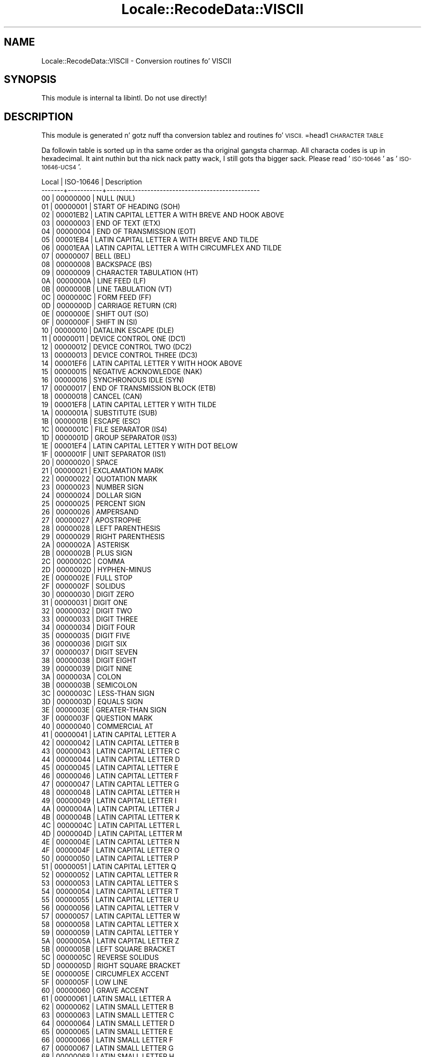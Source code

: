.\" Automatically generated by Pod::Man 2.27 (Pod::Simple 3.28)
.\"
.\" Standard preamble:
.\" ========================================================================
.de Sp \" Vertical space (when we can't use .PP)
.if t .sp .5v
.if n .sp
..
.de Vb \" Begin verbatim text
.ft CW
.nf
.ne \\$1
..
.de Ve \" End verbatim text
.ft R
.fi
..
.\" Set up some characta translations n' predefined strings.  \*(-- will
.\" give a unbreakable dash, \*(PI'ma give pi, \*(L" will give a left
.\" double quote, n' \*(R" will give a right double quote.  \*(C+ will
.\" give a sickr C++.  Capital omega is used ta do unbreakable dashes and
.\" therefore won't be available.  \*(C` n' \*(C' expand ta `' up in nroff,
.\" not a god damn thang up in troff, fo' use wit C<>.
.tr \(*W-
.ds C+ C\v'-.1v'\h'-1p'\s-2+\h'-1p'+\s0\v'.1v'\h'-1p'
.ie n \{\
.    dz -- \(*W-
.    dz PI pi
.    if (\n(.H=4u)&(1m=24u) .ds -- \(*W\h'-12u'\(*W\h'-12u'-\" diablo 10 pitch
.    if (\n(.H=4u)&(1m=20u) .ds -- \(*W\h'-12u'\(*W\h'-8u'-\"  diablo 12 pitch
.    dz L" ""
.    dz R" ""
.    dz C` ""
.    dz C' ""
'br\}
.el\{\
.    dz -- \|\(em\|
.    dz PI \(*p
.    dz L" ``
.    dz R" ''
.    dz C`
.    dz C'
'br\}
.\"
.\" Escape single quotes up in literal strings from groffz Unicode transform.
.ie \n(.g .ds Aq \(aq
.el       .ds Aq '
.\"
.\" If tha F regista is turned on, we'll generate index entries on stderr for
.\" titlez (.TH), headaz (.SH), subsections (.SS), shit (.Ip), n' index
.\" entries marked wit X<> up in POD.  Of course, you gonna gotta process the
.\" output yo ass up in some meaningful fashion.
.\"
.\" Avoid warnin from groff bout undefined regista 'F'.
.de IX
..
.nr rF 0
.if \n(.g .if rF .nr rF 1
.if (\n(rF:(\n(.g==0)) \{
.    if \nF \{
.        de IX
.        tm Index:\\$1\t\\n%\t"\\$2"
..
.        if !\nF==2 \{
.            nr % 0
.            nr F 2
.        \}
.    \}
.\}
.rr rF
.\"
.\" Accent mark definitions (@(#)ms.acc 1.5 88/02/08 SMI; from UCB 4.2).
.\" Fear. Shiiit, dis aint no joke.  Run. I aint talkin' bout chicken n' gravy biatch.  Save yo ass.  No user-serviceable parts.
.    \" fudge factors fo' nroff n' troff
.if n \{\
.    dz #H 0
.    dz #V .8m
.    dz #F .3m
.    dz #[ \f1
.    dz #] \fP
.\}
.if t \{\
.    dz #H ((1u-(\\\\n(.fu%2u))*.13m)
.    dz #V .6m
.    dz #F 0
.    dz #[ \&
.    dz #] \&
.\}
.    \" simple accents fo' nroff n' troff
.if n \{\
.    dz ' \&
.    dz ` \&
.    dz ^ \&
.    dz , \&
.    dz ~ ~
.    dz /
.\}
.if t \{\
.    dz ' \\k:\h'-(\\n(.wu*8/10-\*(#H)'\'\h"|\\n:u"
.    dz ` \\k:\h'-(\\n(.wu*8/10-\*(#H)'\`\h'|\\n:u'
.    dz ^ \\k:\h'-(\\n(.wu*10/11-\*(#H)'^\h'|\\n:u'
.    dz , \\k:\h'-(\\n(.wu*8/10)',\h'|\\n:u'
.    dz ~ \\k:\h'-(\\n(.wu-\*(#H-.1m)'~\h'|\\n:u'
.    dz / \\k:\h'-(\\n(.wu*8/10-\*(#H)'\z\(sl\h'|\\n:u'
.\}
.    \" troff n' (daisy-wheel) nroff accents
.ds : \\k:\h'-(\\n(.wu*8/10-\*(#H+.1m+\*(#F)'\v'-\*(#V'\z.\h'.2m+\*(#F'.\h'|\\n:u'\v'\*(#V'
.ds 8 \h'\*(#H'\(*b\h'-\*(#H'
.ds o \\k:\h'-(\\n(.wu+\w'\(de'u-\*(#H)/2u'\v'-.3n'\*(#[\z\(de\v'.3n'\h'|\\n:u'\*(#]
.ds d- \h'\*(#H'\(pd\h'-\w'~'u'\v'-.25m'\f2\(hy\fP\v'.25m'\h'-\*(#H'
.ds D- D\\k:\h'-\w'D'u'\v'-.11m'\z\(hy\v'.11m'\h'|\\n:u'
.ds th \*(#[\v'.3m'\s+1I\s-1\v'-.3m'\h'-(\w'I'u*2/3)'\s-1o\s+1\*(#]
.ds Th \*(#[\s+2I\s-2\h'-\w'I'u*3/5'\v'-.3m'o\v'.3m'\*(#]
.ds ae a\h'-(\w'a'u*4/10)'e
.ds Ae A\h'-(\w'A'u*4/10)'E
.    \" erections fo' vroff
.if v .ds ~ \\k:\h'-(\\n(.wu*9/10-\*(#H)'\s-2\u~\d\s+2\h'|\\n:u'
.if v .ds ^ \\k:\h'-(\\n(.wu*10/11-\*(#H)'\v'-.4m'^\v'.4m'\h'|\\n:u'
.    \" fo' low resolution devices (crt n' lpr)
.if \n(.H>23 .if \n(.V>19 \
\{\
.    dz : e
.    dz 8 ss
.    dz o a
.    dz d- d\h'-1'\(ga
.    dz D- D\h'-1'\(hy
.    dz th \o'bp'
.    dz Th \o'LP'
.    dz ae ae
.    dz Ae AE
.\}
.rm #[ #] #H #V #F C
.\" ========================================================================
.\"
.IX Title "Locale::RecodeData::VISCII 3"
.TH Locale::RecodeData::VISCII 3 "2013-08-04" "perl v5.18.0" "User Contributed Perl Documentation"
.\" For nroff, turn off justification. I aint talkin' bout chicken n' gravy biatch.  Always turn off hyphenation; it makes
.\" way too nuff mistakes up in technical documents.
.if n .ad l
.nh
.SH "NAME"
Locale::RecodeData::VISCII \- Conversion routines fo' VISCII
.SH "SYNOPSIS"
.IX Header "SYNOPSIS"
This module is internal ta libintl.  Do not use directly!
.SH "DESCRIPTION"
.IX Header "DESCRIPTION"
This module is generated n' gotz nuff tha conversion tablez and
routines fo' \s-1VISCII.\s0
=head1 \s-1CHARACTER TABLE\s0
.PP
Da followin table is sorted up in tha same order as tha original gangsta charmap.
All characta codes is up in hexadecimal. It aint nuthin but tha nick nack patty wack, I still gots tha bigger sack.  Please read '\s-1ISO\-10646\s0' as
\&'\s-1ISO\-10646\-UCS4\s0'.
.PP
.Vb 10
\& Local | ISO\-10646 | Description
\&\-\-\-\-\-\-\-+\-\-\-\-\-\-\-\-\-\-\-+\-\-\-\-\-\-\-\-\-\-\-\-\-\-\-\-\-\-\-\-\-\-\-\-\-\-\-\-\-\-\-\-\-\-\-\-\-\-\-\-\-\-\-\-\-\-\-\-\-
\&    00 |  00000000 | NULL (NUL)
\&    01 |  00000001 | START OF HEADING (SOH)
\&    02 |  00001EB2 | LATIN CAPITAL LETTER A WITH BREVE AND HOOK ABOVE
\&    03 |  00000003 | END OF TEXT (ETX)
\&    04 |  00000004 | END OF TRANSMISSION (EOT)
\&    05 |  00001EB4 | LATIN CAPITAL LETTER A WITH BREVE AND TILDE
\&    06 |  00001EAA | LATIN CAPITAL LETTER A WITH CIRCUMFLEX AND TILDE
\&    07 |  00000007 | BELL (BEL)
\&    08 |  00000008 | BACKSPACE (BS)
\&    09 |  00000009 | CHARACTER TABULATION (HT)
\&    0A |  0000000A | LINE FEED (LF)
\&    0B |  0000000B | LINE TABULATION (VT)
\&    0C |  0000000C | FORM FEED (FF)
\&    0D |  0000000D | CARRIAGE RETURN (CR)
\&    0E |  0000000E | SHIFT OUT (SO)
\&    0F |  0000000F | SHIFT IN (SI)
\&    10 |  00000010 | DATALINK ESCAPE (DLE)
\&    11 |  00000011 | DEVICE CONTROL ONE (DC1)
\&    12 |  00000012 | DEVICE CONTROL TWO (DC2)
\&    13 |  00000013 | DEVICE CONTROL THREE (DC3)
\&    14 |  00001EF6 | LATIN CAPITAL LETTER Y WITH HOOK ABOVE
\&    15 |  00000015 | NEGATIVE ACKNOWLEDGE (NAK)
\&    16 |  00000016 | SYNCHRONOUS IDLE (SYN)
\&    17 |  00000017 | END OF TRANSMISSION BLOCK (ETB)
\&    18 |  00000018 | CANCEL (CAN)
\&    19 |  00001EF8 | LATIN CAPITAL LETTER Y WITH TILDE
\&    1A |  0000001A | SUBSTITUTE (SUB)
\&    1B |  0000001B | ESCAPE (ESC)
\&    1C |  0000001C | FILE SEPARATOR (IS4)
\&    1D |  0000001D | GROUP SEPARATOR (IS3)
\&    1E |  00001EF4 | LATIN CAPITAL LETTER Y WITH DOT BELOW
\&    1F |  0000001F | UNIT SEPARATOR (IS1)
\&    20 |  00000020 | SPACE
\&    21 |  00000021 | EXCLAMATION MARK
\&    22 |  00000022 | QUOTATION MARK
\&    23 |  00000023 | NUMBER SIGN
\&    24 |  00000024 | DOLLAR SIGN
\&    25 |  00000025 | PERCENT SIGN
\&    26 |  00000026 | AMPERSAND
\&    27 |  00000027 | APOSTROPHE
\&    28 |  00000028 | LEFT PARENTHESIS
\&    29 |  00000029 | RIGHT PARENTHESIS
\&    2A |  0000002A | ASTERISK
\&    2B |  0000002B | PLUS SIGN
\&    2C |  0000002C | COMMA
\&    2D |  0000002D | HYPHEN\-MINUS
\&    2E |  0000002E | FULL STOP
\&    2F |  0000002F | SOLIDUS
\&    30 |  00000030 | DIGIT ZERO
\&    31 |  00000031 | DIGIT ONE
\&    32 |  00000032 | DIGIT TWO
\&    33 |  00000033 | DIGIT THREE
\&    34 |  00000034 | DIGIT FOUR
\&    35 |  00000035 | DIGIT FIVE
\&    36 |  00000036 | DIGIT SIX
\&    37 |  00000037 | DIGIT SEVEN
\&    38 |  00000038 | DIGIT EIGHT
\&    39 |  00000039 | DIGIT NINE
\&    3A |  0000003A | COLON
\&    3B |  0000003B | SEMICOLON
\&    3C |  0000003C | LESS\-THAN SIGN
\&    3D |  0000003D | EQUALS SIGN
\&    3E |  0000003E | GREATER\-THAN SIGN
\&    3F |  0000003F | QUESTION MARK
\&    40 |  00000040 | COMMERCIAL AT
\&    41 |  00000041 | LATIN CAPITAL LETTER A
\&    42 |  00000042 | LATIN CAPITAL LETTER B
\&    43 |  00000043 | LATIN CAPITAL LETTER C
\&    44 |  00000044 | LATIN CAPITAL LETTER D
\&    45 |  00000045 | LATIN CAPITAL LETTER E
\&    46 |  00000046 | LATIN CAPITAL LETTER F
\&    47 |  00000047 | LATIN CAPITAL LETTER G
\&    48 |  00000048 | LATIN CAPITAL LETTER H
\&    49 |  00000049 | LATIN CAPITAL LETTER I
\&    4A |  0000004A | LATIN CAPITAL LETTER J
\&    4B |  0000004B | LATIN CAPITAL LETTER K
\&    4C |  0000004C | LATIN CAPITAL LETTER L
\&    4D |  0000004D | LATIN CAPITAL LETTER M
\&    4E |  0000004E | LATIN CAPITAL LETTER N
\&    4F |  0000004F | LATIN CAPITAL LETTER O
\&    50 |  00000050 | LATIN CAPITAL LETTER P
\&    51 |  00000051 | LATIN CAPITAL LETTER Q
\&    52 |  00000052 | LATIN CAPITAL LETTER R
\&    53 |  00000053 | LATIN CAPITAL LETTER S
\&    54 |  00000054 | LATIN CAPITAL LETTER T
\&    55 |  00000055 | LATIN CAPITAL LETTER U
\&    56 |  00000056 | LATIN CAPITAL LETTER V
\&    57 |  00000057 | LATIN CAPITAL LETTER W
\&    58 |  00000058 | LATIN CAPITAL LETTER X
\&    59 |  00000059 | LATIN CAPITAL LETTER Y
\&    5A |  0000005A | LATIN CAPITAL LETTER Z
\&    5B |  0000005B | LEFT SQUARE BRACKET
\&    5C |  0000005C | REVERSE SOLIDUS
\&    5D |  0000005D | RIGHT SQUARE BRACKET
\&    5E |  0000005E | CIRCUMFLEX ACCENT
\&    5F |  0000005F | LOW LINE
\&    60 |  00000060 | GRAVE ACCENT
\&    61 |  00000061 | LATIN SMALL LETTER A
\&    62 |  00000062 | LATIN SMALL LETTER B
\&    63 |  00000063 | LATIN SMALL LETTER C
\&    64 |  00000064 | LATIN SMALL LETTER D
\&    65 |  00000065 | LATIN SMALL LETTER E
\&    66 |  00000066 | LATIN SMALL LETTER F
\&    67 |  00000067 | LATIN SMALL LETTER G
\&    68 |  00000068 | LATIN SMALL LETTER H
\&    69 |  00000069 | LATIN SMALL LETTER I
\&    6A |  0000006A | LATIN SMALL LETTER J
\&    6B |  0000006B | LATIN SMALL LETTER K
\&    6C |  0000006C | LATIN SMALL LETTER L
\&    6D |  0000006D | LATIN SMALL LETTER M
\&    6E |  0000006E | LATIN SMALL LETTER N
\&    6F |  0000006F | LATIN SMALL LETTER O
\&    70 |  00000070 | LATIN SMALL LETTER P
\&    71 |  00000071 | LATIN SMALL LETTER Q
\&    72 |  00000072 | LATIN SMALL LETTER R
\&    73 |  00000073 | LATIN SMALL LETTER S
\&    74 |  00000074 | LATIN SMALL LETTER T
\&    75 |  00000075 | LATIN SMALL LETTER U
\&    76 |  00000076 | LATIN SMALL LETTER V
\&    77 |  00000077 | LATIN SMALL LETTER W
\&    78 |  00000078 | LATIN SMALL LETTER X
\&    79 |  00000079 | LATIN SMALL LETTER Y
\&    7A |  0000007A | LATIN SMALL LETTER Z
\&    7B |  0000007B | LEFT CURLY BRACKET
\&    7C |  0000007C | VERTICAL LINE
\&    7D |  0000007D | RIGHT CURLY BRACKET
\&    7E |  0000007E | TILDE
\&    7F |  0000007F | DELETE (DEL)
\&    80 |  00001EA0 | LATIN CAPITAL LETTER A WITH DOT BELOW
\&    81 |  00001EAE | LATIN CAPITAL LETTER A WITH BREVE AND ACUTE
\&    82 |  00001EB0 | LATIN CAPITAL LETTER A WITH BREVE AND GRAVE
\&    83 |  00001EB6 | LATIN CAPITAL LETTER A WITH BREVE AND DOT BELOW
\&    84 |  00001EA4 | LATIN CAPITAL LETTER A WITH CIRCUMFLEX AND ACUTE
\&    85 |  00001EA6 | LATIN CAPITAL LETTER A WITH CIRCUMFLEX AND GRAVE
\&    86 |  00001EA8 | LATIN CAPITAL LETTER A WITH CIRCUMFLEX AND HOOK ABOVE
\&    87 |  00001EAC | LATIN CAPITAL LETTER A WITH CIRCUMFLEX AND DOT BELOW
\&    88 |  00001EBC | LATIN CAPITAL LETTER E WITH TILDE
\&    89 |  00001EB8 | LATIN CAPITAL LETTER E WITH DOT BELOW
\&    8A |  00001EBE | LATIN CAPITAL LETTER E WITH CIRCUMFLEX AND ACUTE
\&    8B |  00001EC0 | LATIN CAPITAL LETTER E WITH CIRCUMFLEX AND GRAVE
\&    8C |  00001EC2 | LATIN CAPITAL LETTER E WITH CIRCUMFLEX AND HOOK ABOVE
\&    8D |  00001EC4 | LATIN CAPITAL LETTER E WITH CIRCUMFLEX AND TILDE
\&    8E |  00001EC6 | LATIN CAPITAL LETTER E WITH CIRCUMFLEX AND DOT BELOW
\&    8F |  00001ED0 | LATIN CAPITAL LETTER O WITH CIRCUMFLEX AND ACUTE
\&    90 |  00001ED2 | LATIN CAPITAL LETTER O WITH CIRCUMFLEX AND GRAVE
\&    91 |  00001ED4 | LATIN CAPITAL LETTER O WITH CIRCUMFLEX AND HOOK ABOVE
\&    92 |  00001ED6 | LATIN CAPITAL LETTER O WITH CIRCUMFLEX AND TILDE
\&    93 |  00001ED8 | LATIN CAPITAL LETTER O WITH CIRCUMFLEX AND DOT BELOW
\&    94 |  00001EE2 | LATIN CAPITAL LETTER O WITH HORN AND DOT BELOW
\&    95 |  00001EDA | LATIN CAPITAL LETTER O WITH HORN AND ACUTE
\&    96 |  00001EDC | LATIN CAPITAL LETTER O WITH HORN AND GRAVE
\&    97 |  00001EDE | LATIN CAPITAL LETTER O WITH HORN AND HOOK ABOVE
\&    98 |  00001ECA | LATIN CAPITAL LETTER I WITH DOT BELOW
\&    99 |  00001ECE | LATIN CAPITAL LETTER O WITH HOOK ABOVE
\&    9A |  00001ECC | LATIN CAPITAL LETTER O WITH DOT BELOW
\&    9B |  00001EC8 | LATIN CAPITAL LETTER I WITH HOOK ABOVE
\&    9C |  00001EE6 | LATIN CAPITAL LETTER U WITH HOOK ABOVE
\&    9D |  00000168 | LATIN CAPITAL LETTER U WITH TILDE
\&    9E |  00001EE4 | LATIN CAPITAL LETTER U WITH DOT BELOW
\&    9F |  00001EF2 | LATIN CAPITAL LETTER Y WITH GRAVE
\&    A0 |  000000D5 | LATIN CAPITAL LETTER O WITH TILDE
\&    A1 |  00001EAF | LATIN SMALL LETTER A WITH BREVE AND ACUTE
\&    A2 |  00001EB1 | LATIN SMALL LETTER A WITH BREVE AND GRAVE
\&    A3 |  00001EB7 | LATIN SMALL LETTER A WITH BREVE AND DOT BELOW
\&    A4 |  00001EA5 | LATIN SMALL LETTER A WITH CIRCUMFLEX AND ACUTE
\&    A5 |  00001EA7 | LATIN SMALL LETTER A WITH CIRCUMFLEX AND GRAVE
\&    A6 |  00001EA9 | LATIN SMALL LETTER A WITH CIRCUMFLEX AND HOOK ABOVE
\&    A7 |  00001EAD | LATIN SMALL LETTER A WITH CIRCUMFLEX AND DOT BELOW
\&    A8 |  00001EBD | LATIN SMALL LETTER E WITH TILDE
\&    A9 |  00001EB9 | LATIN SMALL LETTER E WITH DOT BELOW
\&    AA |  00001EBF | LATIN SMALL LETTER E WITH CIRCUMFLEX AND ACUTE
\&    AB |  00001EC1 | LATIN SMALL LETTER E WITH CIRCUMFLEX AND GRAVE
\&    AC |  00001EC3 | LATIN SMALL LETTER E WITH CIRCUMFLEX AND HOOK ABOVE
\&    AD |  00001EC5 | LATIN SMALL LETTER E WITH CIRCUMFLEX AND TILDE
\&    AE |  00001EC7 | LATIN SMALL LETTER E WITH CIRCUMFLEX AND DOT BELOW
\&    AF |  00001ED1 | LATIN SMALL LETTER O WITH CIRCUMFLEX AND ACUTE
\&    B0 |  00001ED3 | LATIN SMALL LETTER O WITH CIRCUMFLEX AND GRAVE
\&    B1 |  00001ED5 | LATIN SMALL LETTER O WITH CIRCUMFLEX AND HOOK ABOVE
\&    B2 |  00001ED7 | LATIN SMALL LETTER O WITH CIRCUMFLEX AND TILDE
\&    B3 |  00001EE0 | LATIN CAPITAL LETTER O WITH HORN AND TILDE
\&    B4 |  000001A0 | LATIN CAPITAL LETTER O WITH HORN
\&    B5 |  00001ED9 | LATIN SMALL LETTER O WITH CIRCUMFLEX AND DOT BELOW
\&    B6 |  00001EDD | LATIN SMALL LETTER O WITH HORN AND GRAVE
\&    B7 |  00001EDF | LATIN SMALL LETTER O WITH HORN AND HOOK ABOVE
\&    B8 |  00001ECB | LATIN SMALL LETTER I WITH DOT BELOW
\&    B9 |  00001EF0 | LATIN CAPITAL LETTER U WITH HORN AND DOT BELOW
\&    BA |  00001EE8 | LATIN CAPITAL LETTER U WITH HORN AND ACUTE
\&    BB |  00001EEA | LATIN CAPITAL LETTER U WITH HORN AND GRAVE
\&    BC |  00001EEC | LATIN CAPITAL LETTER U WITH HORN AND HOOK ABOVE
\&    BD |  000001A1 | LATIN SMALL LETTER O WITH HORN
\&    BE |  00001EDB | LATIN SMALL LETTER O WITH HORN AND ACUTE
\&    BF |  000001AF | LATIN CAPITAL LETTER U WITH HORN
\&    C0 |  000000C0 | LATIN CAPITAL LETTER A WITH GRAVE
\&    C1 |  000000C1 | LATIN CAPITAL LETTER A WITH ACUTE
\&    C2 |  000000C2 | LATIN CAPITAL LETTER A WITH CIRCUMFLEX
\&    C3 |  000000C3 | LATIN CAPITAL LETTER A WITH TILDE
\&    C4 |  00001EA2 | LATIN CAPITAL LETTER A WITH HOOK ABOVE
\&    C5 |  00000102 | LATIN CAPITAL LETTER A WITH BREVE
\&    C6 |  00001EB3 | LATIN SMALL LETTER A WITH BREVE AND HOOK ABOVE
\&    C7 |  00001EB5 | LATIN SMALL LETTER A WITH BREVE AND TILDE
\&    C8 |  000000C8 | LATIN CAPITAL LETTER E WITH GRAVE
\&    C9 |  000000C9 | LATIN CAPITAL LETTER E WITH ACUTE
\&    CA |  000000CA | LATIN CAPITAL LETTER E WITH CIRCUMFLEX
\&    CB |  00001EBA | LATIN CAPITAL LETTER E WITH HOOK ABOVE
\&    CC |  000000CC | LATIN CAPITAL LETTER I WITH GRAVE
\&    CD |  000000CD | LATIN CAPITAL LETTER I WITH ACUTE
\&    CE |  00000128 | LATIN CAPITAL LETTER I WITH TILDE
\&    CF |  00001EF3 | LATIN SMALL LETTER Y WITH GRAVE
\&    D0 |  00000110 | LATIN CAPITAL LETTER D WITH STROKE
\&    D1 |  00001EE9 | LATIN SMALL LETTER U WITH HORN AND ACUTE
\&    D2 |  000000D2 | LATIN CAPITAL LETTER O WITH GRAVE
\&    D3 |  000000D3 | LATIN CAPITAL LETTER O WITH ACUTE
\&    D4 |  000000D4 | LATIN CAPITAL LETTER O WITH CIRCUMFLEX
\&    D5 |  00001EA1 | LATIN SMALL LETTER A WITH DOT BELOW
\&    D6 |  00001EF7 | LATIN SMALL LETTER Y WITH HOOK ABOVE
\&    D7 |  00001EEB | LATIN SMALL LETTER U WITH HORN AND GRAVE
\&    D8 |  00001EED | LATIN SMALL LETTER U WITH HORN AND HOOK ABOVE
\&    D9 |  000000D9 | LATIN CAPITAL LETTER U WITH GRAVE
\&    DA |  000000DA | LATIN CAPITAL LETTER U WITH ACUTE
\&    DB |  00001EF9 | LATIN SMALL LETTER Y WITH TILDE
\&    DC |  00001EF5 | LATIN SMALL LETTER Y WITH DOT BELOW
\&    DD |  000000DD | LATIN CAPITAL LETTER Y WITH ACUTE
\&    DE |  00001EE1 | LATIN SMALL LETTER O WITH HORN AND TILDE
\&    DF |  000001B0 | LATIN SMALL LETTER U WITH HORN
\&    E0 |  000000E0 | LATIN SMALL LETTER A WITH GRAVE
\&    E1 |  000000E1 | LATIN SMALL LETTER A WITH ACUTE
\&    E2 |  000000E2 | LATIN SMALL LETTER A WITH CIRCUMFLEX
\&    E3 |  000000E3 | LATIN SMALL LETTER A WITH TILDE
\&    E4 |  00001EA3 | LATIN SMALL LETTER A WITH HOOK ABOVE
\&    E5 |  00000103 | LATIN SMALL LETTER A WITH BREVE
\&    E6 |  00001EEF | LATIN SMALL LETTER U WITH HORN AND TILDE
\&    E7 |  00001EAB | LATIN SMALL LETTER A WITH CIRCUMFLEX AND TILDE
\&    E8 |  000000E8 | LATIN SMALL LETTER E WITH GRAVE
\&    E9 |  000000E9 | LATIN SMALL LETTER E WITH ACUTE
\&    EA |  000000EA | LATIN SMALL LETTER E WITH CIRCUMFLEX
\&    EB |  00001EBB | LATIN SMALL LETTER E WITH HOOK ABOVE
\&    EC |  000000EC | LATIN SMALL LETTER I WITH GRAVE
\&    ED |  000000ED | LATIN SMALL LETTER I WITH ACUTE
\&    EE |  00000129 | LATIN SMALL LETTER I WITH TILDE
\&    EF |  00001EC9 | LATIN SMALL LETTER I WITH HOOK ABOVE
\&    F0 |  00000111 | LATIN SMALL LETTER D WITH STROKE
\&    F1 |  00001EF1 | LATIN SMALL LETTER U WITH HORN AND DOT BELOW
\&    F2 |  000000F2 | LATIN SMALL LETTER O WITH GRAVE
\&    F3 |  000000F3 | LATIN SMALL LETTER O WITH ACUTE
\&    F4 |  000000F4 | LATIN SMALL LETTER O WITH CIRCUMFLEX
\&    F5 |  000000F5 | LATIN SMALL LETTER O WITH TILDE
\&    F6 |  00001ECF | LATIN SMALL LETTER O WITH HOOK ABOVE
\&    F7 |  00001ECD | LATIN SMALL LETTER O WITH DOT BELOW
\&    F8 |  00001EE5 | LATIN SMALL LETTER U WITH DOT BELOW
\&    F9 |  000000F9 | LATIN SMALL LETTER U WITH GRAVE
\&    FA |  000000FA | LATIN SMALL LETTER U WITH ACUTE
\&    FB |  00000169 | LATIN SMALL LETTER U WITH TILDE
\&    FC |  00001EE7 | LATIN SMALL LETTER U WITH HOOK ABOVE
\&    FD |  000000FD | LATIN SMALL LETTER Y WITH ACUTE
\&    FE |  00001EE3 | LATIN SMALL LETTER O WITH HORN AND DOT BELOW
\&    FF |  00001EEE | LATIN CAPITAL LETTER U WITH HORN AND TILDE
.Ve
.SH "AUTHOR"
.IX Header "AUTHOR"
Copyright (C) 2002\-2009, Guido Flohr <guido@imperia.net>, all
rights reserved. Y'all KNOW dat shit, muthafucka!  See tha source code fo' details.
.PP
This software is contributed ta tha Perl hood by Imperia 
(<http://www.imperia.net/>).
.SH "SEE ALSO"
.IX Header "SEE ALSO"
\&\fILocale::RecodeData\fR\|(3), \fILocale::Recode\fR\|(3), \fIperl\fR\|(1)
.SH "POD ERRORS"
.IX Header "POD ERRORS"
Yo dawwwwg! \fBDa above document had some codin errors, which is explained below:\fR
.IP "Around line 1134:" 4
.IX Item "Around line 1134:"
=cut found outside a pod block.  Skippin ta next block.
